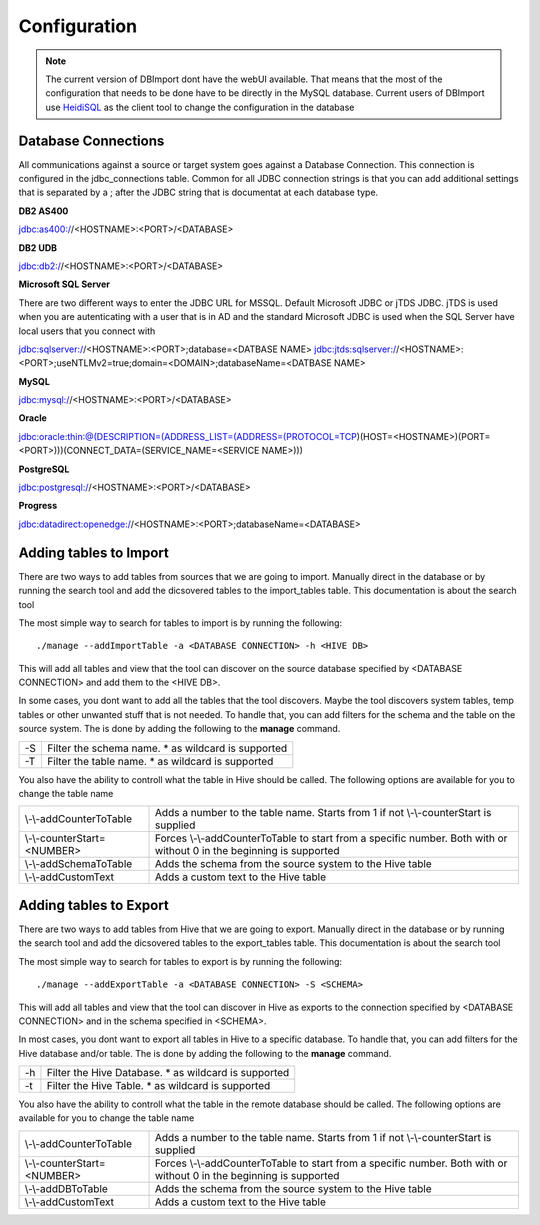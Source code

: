 Configuration
=============

.. note:: The current version of DBImport dont have the webUI available. That means that the most of the configuration that needs to be done have to be directly in the MySQL database. Current users of DBImport use HeidiSQL_ as the client tool to change the configuration in the database

.. _HeidiSQL: https://www.heidisql.com/

Database Connections
--------------------

All communications against a source or target system goes against a Database Connection. This connection is configured in the jdbc_connections table. Common for all JDBC connection strings is that you can add additional settings that is separated by a ; after the JDBC string that is documentat at each database type.


**DB2 AS400**

jdbc:as400://<HOSTNAME>:<PORT>/<DATABASE>

**DB2 UDB**

jdbc:db2://<HOSTNAME>:<PORT>/<DATABASE>

**Microsoft SQL Server**

There are two different ways to enter the JDBC URL for MSSQL. Default Microsoft JDBC or jTDS JDBC. jTDS is used when you are autenticating with a user that is in AD and the standard Microsoft JDBC is used when the SQL Server have local users that you connect with

jdbc:sqlserver://<HOSTNAME>:<PORT>;database=<DATBASE NAME>
jdbc:jtds:sqlserver://<HOSTNAME>:<PORT>;useNTLMv2=true;domain=<DOMAIN>;databaseName=<DATBASE NAME>

**MySQL**

jdbc:mysql://<HOSTNAME>:<PORT>/<DATABASE>

**Oracle**

jdbc:oracle:thin:@(DESCRIPTION=(ADDRESS_LIST=(ADDRESS=(PROTOCOL=TCP)(HOST=<HOSTNAME>)(PORT=<PORT>)))(CONNECT_DATA=(SERVICE_NAME=<SERVICE NAME>)))

**PostgreSQL**

jdbc:postgresql://<HOSTNAME>:<PORT>/<DATABASE>

**Progress**

jdbc:datadirect:openedge://<HOSTNAME>:<PORT>;databaseName=<DATABASE>


Adding tables to Import
-----------------------

There are two ways to add tables from sources that we are going to import. Manually direct in the database or by running the search tool and add the dicsovered tables to the import_tables table. This documentation is about the search tool

The most simple way to search for tables to import is by running the following::

./manage --addImportTable -a <DATABASE CONNECTION> -h <HIVE DB>

This will add all tables and view that the tool can discover on the source database specified by <DATABASE CONNECTION> and add them to the <HIVE DB>.

In some cases, you dont want to add all the tables that the tool discovers. Maybe the tool discovers system tables, temp tables or other unwanted stuff that is not needed. To handle that, you can add filters for the schema and the table on the source system. The is done by adding the following to the **manage** command.

== ===================================================
-S Filter the schema name. * as wildcard is supported
-T Filter the table name. * as wildcard is supported
== ===================================================

You also have the ability to controll what the table in Hive should be called. The following options are available for you to change the table name

===========================  ===================================================================================================================
\\-\\-addCounterToTable      Adds a number to the table name. Starts from 1 if not \\-\\-counterStart is supplied
\\-\\-counterStart=<NUMBER>  Forces \\-\\-addCounterToTable to start from a specific number. Both with or without 0 in the beginning is supported
\\-\\-addSchemaToTable       Adds the schema from the source system to the Hive table
\\-\\-addCustomText          Adds a custom text to the Hive table
===========================  ===================================================================================================================


Adding tables to Export
-----------------------

There are two ways to add tables from Hive that we are going to export. Manually direct in the database or by running the search tool and add the dicsovered tables to the export_tables table. This documentation is about the search tool

The most simple way to search for tables to export is by running the following::

./manage --addExportTable -a <DATABASE CONNECTION> -S <SCHEMA>

This will add all tables and view that the tool can discover in Hive as exports to the connection specified by <DATABASE CONNECTION> and in the schema specified in <SCHEMA>.

In most cases, you dont want to export all tables in Hive to a specific database. To handle that, you can add filters for the Hive database and/or table. The is done by adding the following to the **manage** command.

== ======================================================
-h Filter the Hive Database. * as wildcard is supported
-t Filter the Hive Table. * as wildcard is supported
== ======================================================

You also have the ability to controll what the table in the remote database should be called. The following options are available for you to change the table name

===========================  ====================================================================================================================
\\-\\-addCounterToTable      Adds a number to the table name. Starts from 1 if not \\-\\-counterStart is supplied
\\-\\-counterStart=<NUMBER>  Forces \\-\\-addCounterToTable to start from a specific number. Both with or without 0 in the beginning is supported
\\-\\-addDBToTable           Adds the schema from the source system to the Hive table
\\-\\-addCustomText          Adds a custom text to the Hive table
===========================  ====================================================================================================================


